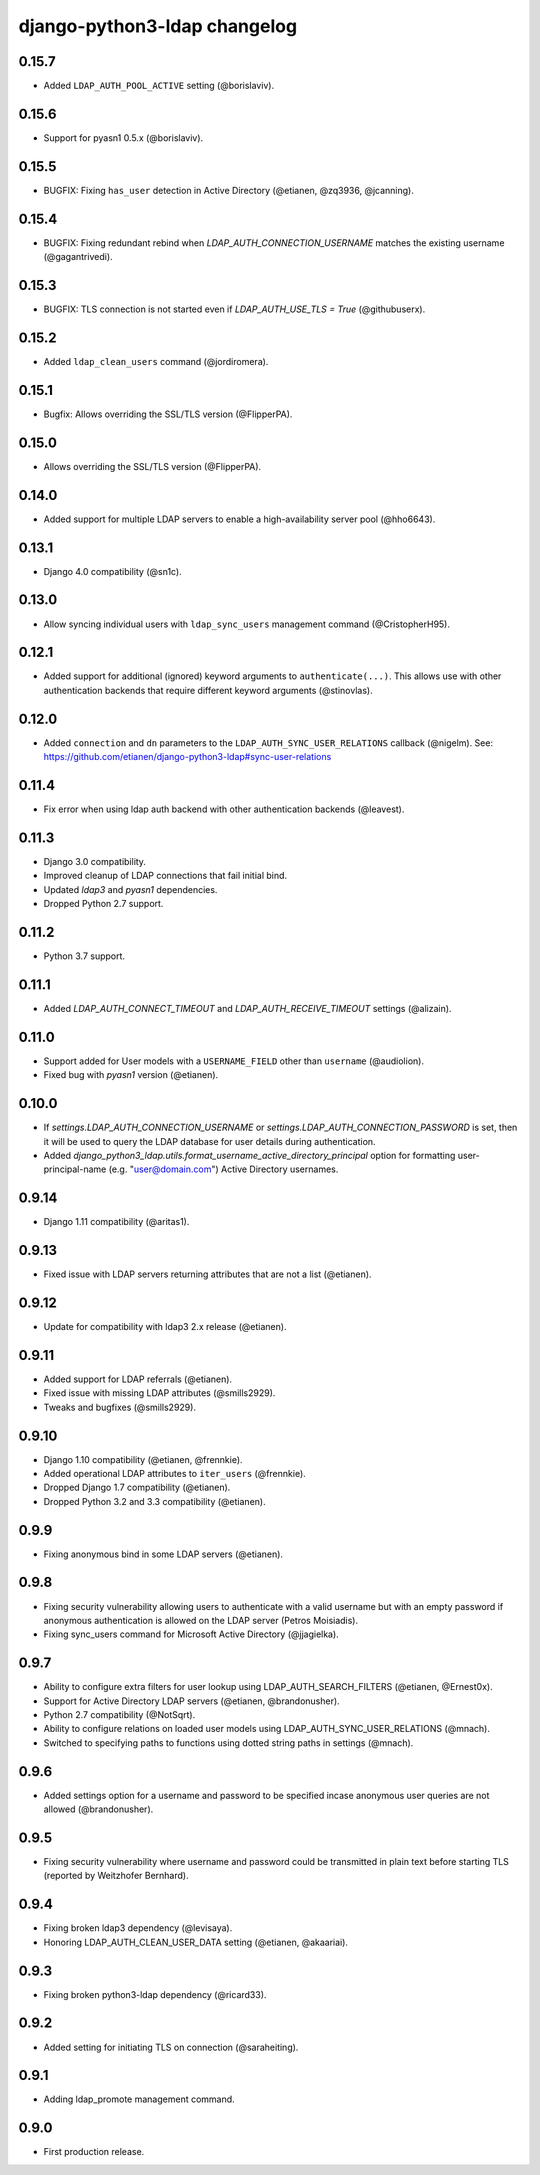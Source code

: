 django-python3-ldap changelog
=============================

0.15.7
------

- Added ``LDAP_AUTH_POOL_ACTIVE`` setting (@borislaviv).


0.15.6
------

- Support for pyasn1 0.5.x (@borislaviv).


0.15.5
------

- BUGFIX: Fixing ``has_user`` detection in Active Directory (@etianen, @zq3936, @jcanning).


0.15.4
------

- BUGFIX: Fixing redundant rebind when `LDAP_AUTH_CONNECTION_USERNAME` matches the existing username (@gagantrivedi).


0.15.3
------

- BUGFIX: TLS connection is not started even if `LDAP_AUTH_USE_TLS = True` (@githubuserx).

0.15.2
------

- Added ``ldap_clean_users`` command (@jordiromera).

0.15.1
------

- Bugfix: Allows overriding the SSL/TLS version (@FlipperPA).


0.15.0
------

- Allows overriding the SSL/TLS version (@FlipperPA).

0.14.0
------

- Added support for multiple LDAP servers to enable a high-availability server pool (@hho6643).

0.13.1
------

- Django 4.0 compatibility (@sn1c).


0.13.0
------

- Allow syncing individual users with ``ldap_sync_users`` management command (@CristopherH95).


0.12.1
------

- Added support for additional (ignored) keyword arguments to ``authenticate(...)``. This allows use with other
  authentication backends that require different keyword arguments (@stinovlas).


0.12.0
------

- Added ``connection`` and ``dn`` parameters to the ``LDAP_AUTH_SYNC_USER_RELATIONS`` callback (@nigelm).
  See: https://github.com/etianen/django-python3-ldap#sync-user-relations


0.11.4
------

- Fix error when using ldap auth backend with other authentication backends (@leavest).


0.11.3
------

- Django 3.0 compatibility.
- Improved cleanup of LDAP connections that fail initial bind.
- Updated `ldap3` and `pyasn1` dependencies.
- Dropped Python 2.7 support.


0.11.2
------

- Python 3.7 support.


0.11.1
------

- Added `LDAP_AUTH_CONNECT_TIMEOUT` and `LDAP_AUTH_RECEIVE_TIMEOUT` settings (@alizain).


0.11.0
------

- Support added for User models with a ``USERNAME_FIELD`` other than ``username`` (@audiolion).
- Fixed bug with `pyasn1` version (@etianen).


0.10.0
------

- If `settings.LDAP_AUTH_CONNECTION_USERNAME` or `settings.LDAP_AUTH_CONNECTION_PASSWORD` is set, then it will be used to query the LDAP database for user details during authentication.
- Added `django_python3_ldap.utils.format_username_active_directory_principal` option for formatting user-principal-name (e.g. "user@domain.com") Active Directory usernames.


0.9.14
------

- Django 1.11 compatibility (@aritas1).


0.9.13
------

- Fixed issue with LDAP servers returning attributes that are not a list (@etianen).


0.9.12
------

- Update for compatibility with ldap3 2.x release (@etianen).


0.9.11
------

- Added support for LDAP referrals (@etianen).
- Fixed issue with missing LDAP attributes (@smills2929).
- Tweaks and bugfixes (@smills2929).


0.9.10
------

- Django 1.10 compatibility (@etianen, @frennkie).
- Added operational LDAP attributes to ``iter_users`` (@frennkie).
- Dropped Django 1.7 compatibility (@etianen).
- Dropped Python 3.2 and 3.3 compatibility (@etianen).


0.9.9
-----

- Fixing anonymous bind in some LDAP servers (@etianen).


0.9.8
-----

- Fixing security vulnerability allowing users to authenticate with a valid username but with an empty password if anonymous authentication is allowed on the LDAP server (Petros Moisiadis).
- Fixing sync_users command for Microsoft Active Directory (@jjagielka).


0.9.7
-----

- Ability to configure extra filters for user lookup using LDAP_AUTH_SEARCH_FILTERS (@etianen, @Ernest0x).
- Support for Active Directory LDAP servers (@etianen, @brandonusher).
- Python 2.7 compatibility (@NotSqrt).
- Ability to configure relations on loaded user models using LDAP_AUTH_SYNC_USER_RELATIONS (@mnach).
- Switched to specifying paths to functions using dotted string paths in settings (@mnach).


0.9.6
-----

- Added settings option for a username and password to be specified incase anonymous user queries are not allowed (@brandonusher).


0.9.5
-----

- Fixing security vulnerability where username and password could be transmitted in plain text before starting TLS (reported by Weitzhofer Bernhard).


0.9.4
-----

- Fixing broken ldap3 dependency (@levisaya).
- Honoring LDAP_AUTH_CLEAN_USER_DATA setting (@etianen, @akaariai).


0.9.3
-----

- Fixing broken python3-ldap dependency (@ricard33).


0.9.2
-----

- Added setting for initiating TLS on connection (@saraheiting).


0.9.1
-----

- Adding ldap_promote management command.


0.9.0
-----

- First production release.
